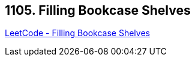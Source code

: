 == 1105. Filling Bookcase Shelves

https://leetcode.com/problems/filling-bookcase-shelves/[LeetCode - Filling Bookcase Shelves]

